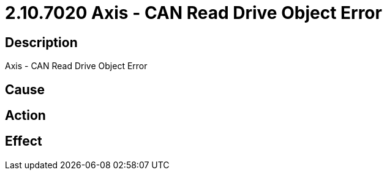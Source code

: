 = 2.10.7020 Axis - CAN Read Drive Object Error
:imagesdir: img

== Description
Axis - CAN Read Drive Object Error

== Cause
 

== Action
 

== Effect
 

